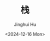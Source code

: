 #+TITLE: 栈
#+AUTHOR: Jinghui Hu
#+EMAIL: hujinghui@buaa.edu.cn
#+DATE: <2024-12-16 Mon>
#+STARTUP: overview num indent
#+OPTIONS: ^:nil
